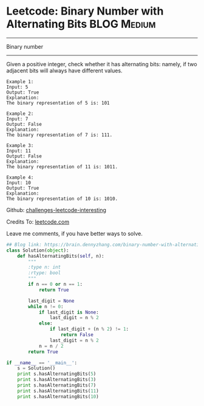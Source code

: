 * Leetcode: Binary Number with Alternating Bits                                   :BLOG:Medium:
#+STARTUP: showeverything
#+OPTIONS: toc:nil \n:t ^:nil creator:nil d:nil
:PROPERTIES:
:type:     bignumber, redo, bitmanipulation
:END:
---------------------------------------------------------------------
Binary number
---------------------------------------------------------------------
Given a positive integer, check whether it has alternating bits: namely, if two adjacent bits will always have different values.
#+BEGIN_EXAMPLE
Example 1:
Input: 5
Output: True
Explanation:
The binary representation of 5 is: 101
#+END_EXAMPLE

#+BEGIN_EXAMPLE
Example 2:
Input: 7
Output: False
Explanation:
The binary representation of 7 is: 111.
#+END_EXAMPLE

#+BEGIN_EXAMPLE
Example 3:
Input: 11
Output: False
Explanation:
The binary representation of 11 is: 1011.
#+END_EXAMPLE

#+BEGIN_EXAMPLE
Example 4:
Input: 10
Output: True
Explanation:
The binary representation of 10 is: 1010.
#+END_EXAMPLE

Github: [[url-external:https://github.com/DennyZhang/challenges-leetcode-interesting/tree/master/binary-number-with-alternating-bits][challenges-leetcode-interesting]]

Credits To: [[url-external:https://leetcode.com/problems/binary-number-with-alternating-bits/description/][leetcode.com]]

Leave me comments, if you have better ways to solve.

#+BEGIN_SRC python
## Blog link: https://brain.dennyzhang.com/binary-number-with-alternating-bits
class Solution(object):
    def hasAlternatingBits(self, n):
        """
        :type n: int
        :rtype: bool
        """
        if n == 0 or n == 1:
            return True

        last_digit = None
        while n != 0:
            if last_digit is None:
                last_digit = n % 2
            else:
                if last_digit + (n % 2) != 1:
                    return False
                last_digit = n % 2
            n = n / 2
        return True

if __name__ == '__main__':
    s = Solution()
    print s.hasAlternatingBits(5)
    print s.hasAlternatingBits(3)
    print s.hasAlternatingBits(7)
    print s.hasAlternatingBits(11)
    print s.hasAlternatingBits(10)
#+END_SRC
